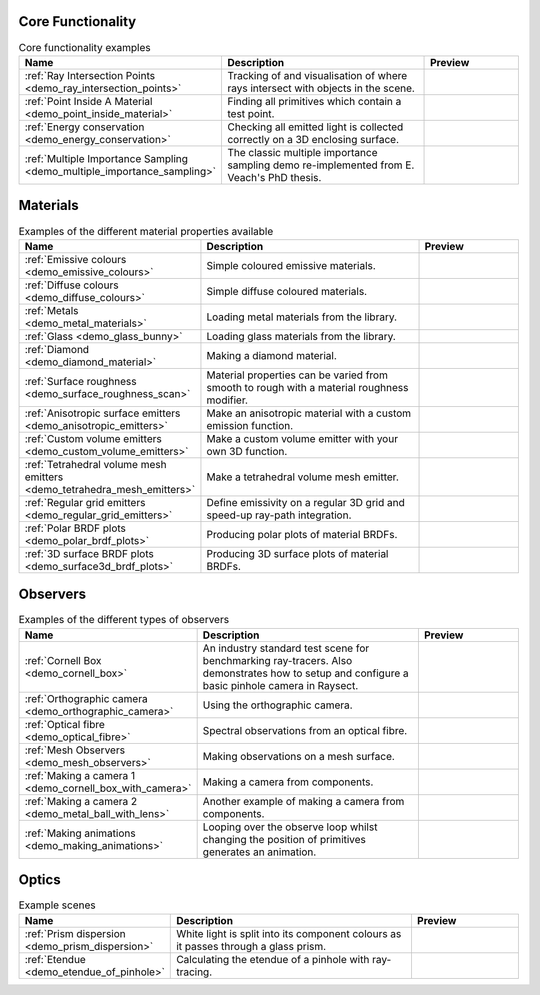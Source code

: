 
Core Functionality
==================

.. list-table:: Core functionality examples
   :widths: 28 50 22
   :header-rows: 1

   * - Name
     - Description
     - Preview
   * - :ref:`Ray Intersection Points <demo_ray_intersection_points>`
     - Tracking of and visualisation of where rays intersect with objects in the scene.
     - .. image:: core/ray_intersection_points_fig1.png
          :height: 150px
          :width: 150px
   * - :ref:`Point Inside A Material <demo_point_inside_material>`
     - Finding all primitives which contain a test point.
     - .. image:: core/test_point_inside_material.png
          :height: 150px
          :width: 150px
   * - :ref:`Energy conservation <demo_energy_conservation>`
     - Checking all emitted light is collected correctly on a 3D enclosing surface.
     -
   * - :ref:`Multiple Importance Sampling <demo_multiple_importance_sampling>`
     - The classic multiple importance sampling demo re-implemented from E. Veach's PhD thesis.
     - .. image:: core/multiple_importance_sampling.jpg
          :height: 150px
          :width: 150px


Materials
=========

.. list-table:: Examples of the different material properties available
   :widths: 28 50 22
   :header-rows: 1

   * - Name
     - Description
     - Preview
   * - :ref:`Emissive colours <demo_emissive_colours>`
     - Simple coloured emissive materials.
     - .. image:: materials/emissive_colours.png
          :height: 150px
          :width: 150px
   * - :ref:`Diffuse colours <demo_diffuse_colours>`
     - Simple diffuse coloured materials.
     - .. image:: materials/diffuse_colours.png
          :height: 150px
          :width: 150px
   * - :ref:`Metals <demo_metal_materials>`
     - Loading metal materials from the library.
     - .. image:: materials/metal_balls.png
          :height: 150px
          :width: 150px
   * - :ref:`Glass <demo_glass_bunny>`
     - Loading glass materials from the library.
     - .. image:: materials/glass_bunny.jpg
          :height: 150px
          :width: 150px
   * - :ref:`Diamond <demo_diamond_material>`
     - Making a diamond material.
     - .. image:: materials/diamond.jpg
          :height: 150px
          :width: 150px
   * - :ref:`Surface roughness <demo_surface_roughness_scan>`
     - Material properties can be varied from smooth to rough with a material roughness modifier.
     - .. image:: materials/surface_roughness.jpg
          :height: 150px
          :width: 150px
   * - :ref:`Anisotropic surface emitters <demo_anisotropic_emitters>`
     - Make an anisotropic material with a custom emission function.
     - .. image:: materials/anisotropic_emitters_preview.png
          :height: 150px
          :width: 150px
   * - :ref:`Custom volume emitters <demo_custom_volume_emitters>`
     - Make a custom volume emitter with your own 3D function.
     - .. image:: materials/volume_inhomogeneous.png
          :height: 150px
          :width: 150px
   * - :ref:`Tetrahedral volume mesh emitters <demo_tetrahedra_mesh_emitters>`
     - Make a tetrahedral volume mesh emitter.
     - .. image:: materials/tetrahedra_mesh_emitter.png
          :height: 150px
          :width: 150px
   * - :ref:`Regular grid emitters <demo_regular_grid_emitters>`
     - Define emissivity on a regular 3D grid and speed-up ray-path integration.
     - .. image:: materials/regular_grid_emitter_demo_3_discrete_spectrum.png
          :height: 150px
          :width: 150px
   * - :ref:`Polar BRDF plots <demo_polar_brdf_plots>`
     - Producing polar plots of material BRDFs.
     - .. image:: materials/brdf_polar_plots.png
          :height: 150px
          :width: 150px
   * - :ref:`3D surface BRDF plots <demo_surface3d_brdf_plots>`
     - Producing 3D surface plots of material BRDFs.
     - .. image:: materials/brdf_surface3d_plots.png
          :height: 150px
          :width: 150px

Observers
=========

.. list-table:: Examples of the different types of observers
   :widths: 28 50 22
   :header-rows: 1

   * - Name
     - Description
     - Preview
   * - :ref:`Cornell Box <demo_cornell_box>`
     - An industry standard test scene for benchmarking ray-tracers.
       Also demonstrates how to setup and configure a basic pinhole
       camera in Raysect.
     - .. image:: observers/cornell_box_mis_1550_samples.png
          :height: 150px
          :width: 150px
   * - :ref:`Orthographic camera <demo_orthographic_camera>`
     - Using the orthographic camera.
     - .. image:: observers/orthographic_camera.png
          :height: 150px
          :width: 150px
   * - :ref:`Optical fibre <demo_optical_fibre>`
     - Spectral observations from an optical fibre.
     - .. image:: observers/optical_fibre_power.png
          :height: 150px
          :width: 150px
   * - :ref:`Mesh Observers <demo_mesh_observers>`
     - Making observations on a mesh surface.
     - .. image:: observers/mesh_observers.jpg
          :height: 150px
          :width: 150px
   * - :ref:`Making a camera 1 <demo_cornell_box_with_camera>`
     - Making a camera from components.
     - .. image:: observers/cornell_box_real_lens.png
          :height: 150px
          :width: 150px
   * - :ref:`Making a camera 2 <demo_metal_ball_with_lens>`
     - Another example of making a camera from components.
     - .. image:: observers/metal_balls_with_lens.png
          :height: 150px
          :width: 150px
   * - :ref:`Making animations <demo_making_animations>`
     - Looping over the observe loop whilst changing the position of primitives generates an animation.
     - .. image:: observers/animation_preview.jpg
          :height: 150px
          :width: 150px


Optics
======

.. list-table:: Example scenes
   :widths: 28 50 22
   :header-rows: 1

   * - Name
     - Description
     - Preview
   * - :ref:`Prism dispersion <demo_prism_dispersion>`
     - White light is split into its component colours as it passes through a glass prism.
     - .. image:: optics/prism_720x405.png
          :height: 150px
          :width: 150px
   * - :ref:`Etendue <demo_etendue_of_pinhole>`
     - Calculating the etendue of a pinhole with ray-tracing.
     - .. image:: optics/etendue_of_pinhole.png
          :height: 150px
          :width: 150px



